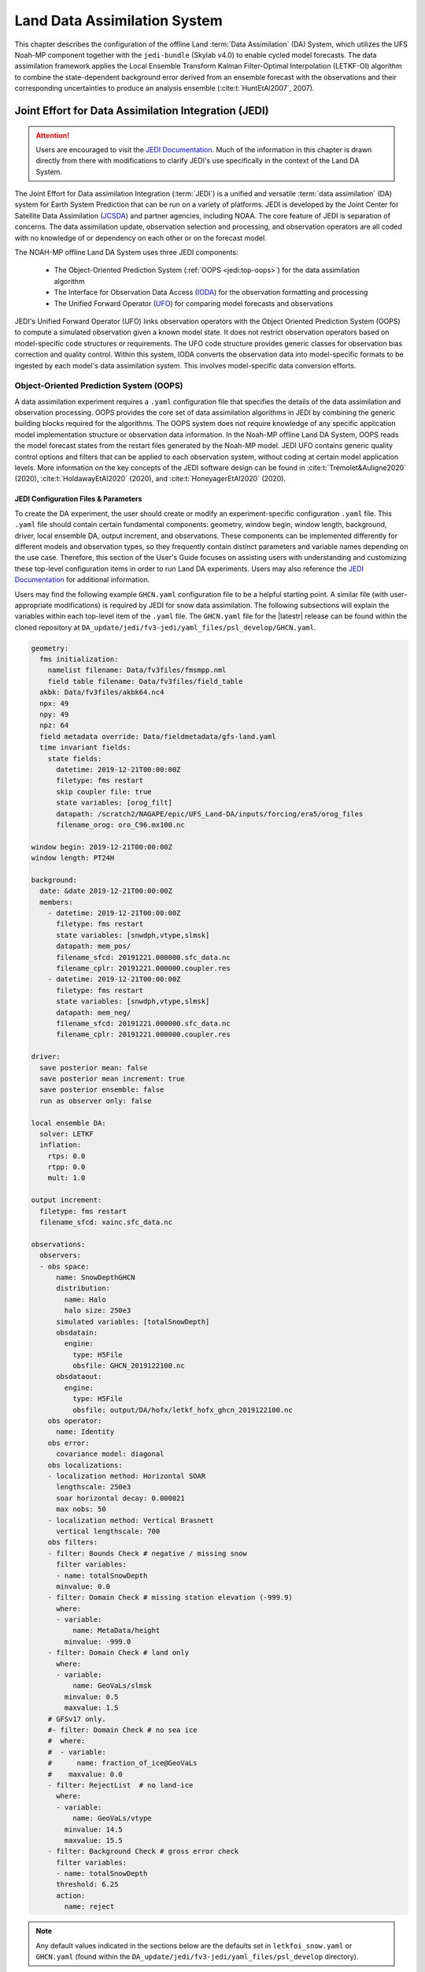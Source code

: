 .. _DASystem:

***************************************************
Land Data Assimilation System 
***************************************************

This chapter describes the configuration of the offline Land :term:`Data Assimilation` (DA) System, which utilizes the UFS Noah-MP component together with the ``jedi-bundle`` (Skylab v4.0) to enable cycled model forecasts. The data assimilation framework applies the Local Ensemble Transform Kalman Filter-Optimal Interpolation (LETKF-OI) algorithm to combine the state-dependent background error derived from an ensemble forecast with the observations and their corresponding uncertainties to produce an analysis ensemble (:cite:t:`HuntEtAl2007`, 2007).

Joint Effort for Data Assimilation Integration (JEDI)
********************************************************

.. attention::

   Users are encouraged to visit the `JEDI Documentation <https://jointcenterforsatellitedataassimilation-jedi-docs.readthedocs-hosted.com/en/1.7.0/inside/jedi-components/index.html>`__. Much of the information in this chapter is drawn directly from there with modifications to clarify JEDI's use specifically in the context of the Land DA System. 

The Joint Effort for Data assimilation Integration (:term:`JEDI`) is a unified and versatile :term:`data assimilation` (DA) system for Earth System Prediction that can be run on a variety of platforms. JEDI is developed by the Joint Center for Satellite Data Assimilation (`JCSDA <https://www.jcsda.org/>`__) and partner agencies, including NOAA. The core feature of JEDI is separation of concerns. The data assimilation update, observation selection and processing, and observation operators are all coded with no knowledge of or dependency on each other or on the forecast model. 

The NOAH-MP offline Land DA System uses three JEDI components: 
   
   * The Object-Oriented Prediction System (:ref:`OOPS <jedi:top-oops>`) for the data assimilation algorithm 
   * The Interface for Observation Data Access (`IODA <https://jointcenterforsatellitedataassimilation-jedi-docs.readthedocs-hosted.com/en/1.7.0/inside/jedi-components/ioda/index.html>`__) for the observation formatting and processing
   * The Unified Forward Operator (`UFO <https://jointcenterforsatellitedataassimilation-jedi-docs.readthedocs-hosted.com/en/1.7.0/inside/jedi-components/ufo/index.html>`__) for comparing model forecasts and observations 

JEDI's Unified Forward Operator (UFO) links observation operators with the Object Oriented Prediction System (OOPS) to compute a simulated observation given a known model state. It does not restrict observation operators based on model-specific code structures or requirements. The UFO code structure provides generic classes for observation bias correction and quality control. Within this system, IODA converts the observation data into model-specific formats to be ingested by each model's data assimilation system. This involves model-specific data conversion efforts. 

Object-Oriented Prediction System (OOPS)
===========================================

A data assimilation experiment requires a ``.yaml`` configuration file that specifies the details of the data assimilation and observation processing. OOPS provides the core set of data assimilation algorithms in JEDI by combining the generic building blocks required for the algorithms. The OOPS system does not require knowledge of any specific application model implementation structure or observation data information. In the Noah-MP offline Land DA System, OOPS reads the model forecast states from the restart files generated by the Noah-MP model. JEDI UFO contains generic quality control options and filters that can be applied to each observation system, without coding at certain model application levels. More information on the key concepts of the JEDI software design can be found in :cite:t:`Tremolet&Auligne2020` (2020), :cite:t:`HoldawayEtAl2020` (2020), and :cite:t:`HoneyagerEtAl2020` (2020).

JEDI Configuration Files & Parameters
----------------------------------------

To create the DA experiment, the user should create or modify an experiment-specific configuration ``.yaml`` file. This ``.yaml`` file should contain certain fundamental components: geometry, window begin, window length, background, driver, local ensemble DA, output increment, and observations. These components can be implemented differently for different models and observation types, so they frequently contain distinct parameters and variable names depending on the use case. Therefore, this section of the User's Guide focuses on assisting users with understanding and customizing these top-level configuration items in order to run Land DA experiments. Users may also reference the `JEDI Documentation <https://jointcenterforsatellitedataassimilation-jedi-docs.readthedocs-hosted.com/en/1.7.0/using/building_and_running/config_content.html>`__ for additional information. 

Users may find the following example ``GHCN.yaml`` configuration file to be a helpful starting point. A similar file (with user-appropriate modifications) is required by JEDI for snow data assimilation. The following subsections will explain the variables within each top-level item of the ``.yaml`` file. The ``GHCN.yaml`` file for the |latestr| release can be found within the cloned repository at ``DA_update/jedi/fv3-jedi/yaml_files/psl_develop/GHCN.yaml``. 

.. code-block:: yaml

   geometry:
     fms initialization:
       namelist filename: Data/fv3files/fmsmpp.nml
       field table filename: Data/fv3files/field_table
     akbk: Data/fv3files/akbk64.nc4
     npx: 49
     npy: 49
     npz: 64
     field metadata override: Data/fieldmetadata/gfs-land.yaml
     time invariant fields:
       state fields:
         datetime: 2019-12-21T00:00:00Z
         filetype: fms restart
         skip coupler file: true
         state variables: [orog_filt]
         datapath: /scratch2/NAGAPE/epic/UFS_Land-DA/inputs/forcing/era5/orog_files
         filename_orog: oro_C96.mx100.nc

   window begin: 2019-12-21T00:00:00Z
   window length: PT24H

   background:
     date: &date 2019-12-21T00:00:00Z
     members:
       - datetime: 2019-12-21T00:00:00Z
         filetype: fms restart
         state variables: [snwdph,vtype,slmsk]
         datapath: mem_pos/
         filename_sfcd: 20191221.000000.sfc_data.nc
         filename_cplr: 20191221.000000.coupler.res
       - datetime: 2019-12-21T00:00:00Z
         filetype: fms restart
         state variables: [snwdph,vtype,slmsk]
         datapath: mem_neg/
         filename_sfcd: 20191221.000000.sfc_data.nc
         filename_cplr: 20191221.000000.coupler.res

   driver:
     save posterior mean: false
     save posterior mean increment: true
     save posterior ensemble: false
     run as observer only: false

   local ensemble DA:
     solver: LETKF
     inflation:
       rtps: 0.0
       rtpp: 0.0
       mult: 1.0

   output increment:
     filetype: fms restart
     filename_sfcd: xainc.sfc_data.nc

   observations:
     observers:
     - obs space:
         name: SnowDepthGHCN
         distribution:
           name: Halo
           halo size: 250e3
         simulated variables: [totalSnowDepth]
         obsdatain:
           engine:
             type: H5File
             obsfile: GHCN_2019122100.nc
         obsdataout:
           engine:
             type: H5File
             obsfile: output/DA/hofx/letkf_hofx_ghcn_2019122100.nc
       obs operator:
         name: Identity
       obs error:
         covariance model: diagonal
       obs localizations:
       - localization method: Horizontal SOAR
         lengthscale: 250e3
         soar horizontal decay: 0.000021
         max nobs: 50
       - localization method: Vertical Brasnett
         vertical lengthscale: 700
       obs filters:
       - filter: Bounds Check # negative / missing snow
         filter variables:
         - name: totalSnowDepth
         minvalue: 0.0
       - filter: Domain Check # missing station elevation (-999.9)
         where:
         - variable:
             name: MetaData/height
           minvalue: -999.0
       - filter: Domain Check # land only
         where:
         - variable:
             name: GeoVaLs/slmsk
           minvalue: 0.5
           maxvalue: 1.5
       # GFSv17 only.
       #- filter: Domain Check # no sea ice
       #  where:
       #  - variable:
       #      name: fraction_of_ice@GeoVaLs
       #    maxvalue: 0.0
       - filter: RejectList  # no land-ice
         where:
         - variable:
             name: GeoVaLs/vtype
           minvalue: 14.5
           maxvalue: 15.5
       - filter: Background Check # gross error check
         filter variables:
         - name: totalSnowDepth
         threshold: 6.25
         action:
           name: reject

.. note::

   Any default values indicated in the sections below are the defaults set in ``letkfoi_snow.yaml`` or ``GHCN.yaml`` (found within the ``DA_update/jedi/fv3-jedi/yaml_files/psl_develop`` directory).

Geometry
^^^^^^^^^^^

The ``geometry:`` section is used in JEDI configuration files to specify the model grid's parallelization across compute nodes (horizontal and vertical). 

   ``fms initialization``
      This section contains two parameters, ``namelist filename`` and ``field table filename``. 

      ``namelist filename``
         Specifies the path for the namelist filename.

      ``field table filename``
         Specifies the path for the field table filename.

   ``akbk``
      Specifies the path to a file containing the coefficients that define the hybrid sigma-pressure vertical coordinate used in FV3. Files are provided with the repository containing ``ak`` and ``bk`` for some common choices of vertical resolution for GEOS and GFS. 

   ``npx``
      Specifies the number of grid cells in the east-west direction.

   ``npy``
      Specifies the number of grid cells in the north-south direction.

   ``npz``
      Specifies the number of vertical layers.

   ``field metadata override``
      Specifies the path for file metadata.

   ``time invariant state fields``
      This parameter contains several subparameters listed below.


      ``datetime``
         Specifies the time in YYYY-MM-DDTHH:00:00Z format, where YYYY is a 4-digit year, MM is a valid 2-digit month, DD is a valid 2-digit day, and HH is a valid 2-digit hour. 

      ``filetype``
         Specifies the type of file. Valid values include: ``fms restart``

      ``skip coupler file``
         Specifies whether to enable skipping coupler file. Valid values are: ``true`` | ``false``

         +--------+-----------------+
         | Value  | Description     |
         +========+=================+
         | true   | enable          |
         +--------+-----------------+
         | false  | do not enable   |
         +--------+-----------------+

      ``state variables``
         Specifies the list of state variables. Valid values include: ``[orog_filt]``

      ``datapath``
         Specifies the path for state variables data.

      ``filename_orog``
         Specifies the name of orographic data file.

Window begin, Window length
^^^^^^^^^^^^^^^^^^^^^^^^^^^^^^

These two items define the assimilation window for many applications, including Land DA.

``window begin:``
   Specifies the beginning time window. The format is YYYY-MM-DDTHH:00:00Z, where YYYY is a 4-digit year, MM is a valid 2-digit month, DD is a valid 2-digit day, and HH is a valid 2-digit hour.

``window length:``
   Specifies the time window length. The form is PTXXH, where XX is a 1- or 2-digit hour. For example: ``PT6H``

Background
^^^^^^^^^^^^^^
The ``background:`` section includes information on the analysis file(s) (also known as "members") generated by the previous cycle. 

   ``date``
      Specifies the background date. The format is ``&date YYYY-MM-DDTHH:00:00Z``, where YYYY is a 4-digit year, MM is a valid 2-digit month, DD is a valid 2-digit day, and HH is a valid 2-digit hour. For example: ``&date 2019-12-21T00:00:00Z``

   ``members``
      Specifies information on analysis file(s) generated by a previous cycle. 

      ``datetime``
         Specifies the date and time. The format is YYYY-MM-DDTHH:00:00Z, where YYYY is a 4-digit year, MM is a valid 2-digit month, DD is a valid 2-digit day, and HH is a valid 2-digit hour. 

      ``filetype``
         Specifies the type of file. Valid values include: ``fms restart``

      ``state variables``
         Specifies a list of state variables. Valid values: ``[snwdph,vtype,slmsk]``

      ``datapath``
         Specifies the path for state variables data. Valid values: ``mem_pos/`` | ``mem_neg/``. (With default experiment values, the full path will be ``workdir/mem000/jedi/$datapath``.)

      ``filename_sfcd``
         Specifies the name of the surface data file. This usually takes the form ``YYYYMMDD.HHmmss.sfc_data.nc``, where YYYY is a 4-digit year, MM is a valid 2-digit month, DD is a valid 2-digit day, and HH is a valid 2-digit hour, mm is a valid 2-digit minute and ss is a valid 2-digit second. For example: ``20191221.000000.sfc_data.nc``
         
      ``filename_cprl``
         Specifies the name of file that contains metadata for the restart. This usually takes the form ``YYYYMMDD.HHmmss.coupler.res``, where YYYY is a 4-digit year, MM is a valid 2-digit month, DD is a valid 2-digit day, and HH is a valid 2-digit hour, mm is a valid 2-digit minute and ss is a valid 2-digit second. For example: ``20191221.000000.coupler.res``

Driver
^^^^^^^^^

The ``driver:`` section describes optional modifications to the behavior of the LocalEnsembleDA driver. For details, refer to :ref:`Local Ensemble Data Assimilation in OOPS <jedi:top-oops-localensda>` in the JEDI Documentation. 

   ``save posterior mean``
      Specifies whether to save the posterior mean. Valid values: ``true`` | ``false``

      +--------+-----------------+
      | Value  | Description     |
      +========+=================+
      | true   | save            |
      +--------+-----------------+
      | false  | do not save     |
      +--------+-----------------+
      
   ``save posterior mean increment``
      Specifies whether to save the posterior mean increment. Valid values: ``true`` | ``false``

      +--------+-----------------+
      | Value  | Description     |
      +========+=================+
      | true   | enable          |
      +--------+-----------------+
      | false  | do not enable   |
      +--------+-----------------+

   ``save posterior ensemble``
      Specifies whether to save the posterior ensemble. Valid values: ``true`` | ``false``

      +--------+-----------------+
      | Value  | Description     |
      +========+=================+
      | true   | enable          |
      +--------+-----------------+
      | false  | do not enable   |
      +--------+-----------------+

   ``run as observer only``
      Specifies whether to run as observer only. Valid values: ``true`` | ``false``

      +--------+-----------------+
      | Value  | Description     |
      +========+=================+
      | true   | enable          |
      +--------+-----------------+
      | false  | do not enable   |
      +--------+-----------------+

Local Ensemble DA
^^^^^^^^^^^^^^^^^^^^^

The ``local ensemble DA:`` section configures the local ensemble DA solver package. 

   ``solver``
      Specifies the type of solver. Currently, ``LETKF`` is the only available option. See :cite:t:`HuntEtAl2007` (2007).

   ``inflation``
      Describes ensemble inflation methods. 

      ``rtps``: (Default: ``0.0``)
         Relaxation to prior spread (:cite:t:`Whitaker&Hamill2012`, 2012). 

      ``rtpp``: (Default: ``0.0``)
         Relaxation to prior perturbation (:cite:t:`ZhangEtAl2004`, 2004). 

      ``mult``: (Default: ``1.0``)
         Parameter of multiplicative inflation.

Output Increment
^^^^^^^^^^^^^^^^^^^

``output increment:``
   ``filetype``
      Type of file provided for the output increment. Valid values include: ``fms restart``

   ``filename_sfcd``
      Name of the file provided for the output increment. For example: ``xainc.sfc_data.nc``

Observations
^^^^^^^^^^^^^^^

The ``observations:`` item describes one or more types of observations, each of which is a multi-level YAML/JSON object in and of itself. Each of these observation types is read into JEDI as an ``eckit::Configuration`` object (see :ref:`JEDI Documentation <jedi:observations>` for more details).

``obs space:``
````````````````

The ``obs space:`` section of the ``.yaml`` comes under the ``observations.observers:`` section and describes the configuration of the observation space. An observation space handles observation data for a single observation type. 

   ``name``
      Specifies the name of observation space. The Land DA System uses ``Simulate`` for the default case. 

   ``distribution:``
      ``name``
         Specifies the name of distribution. Valid values include: ``Halo`` 

      ``halo size``
         Specifies the size of the halo distribution. Format is e-notation. For example: ``250e3``

   ``simulated variables``
      Specifies the list of variables that need to be simulated by observation operator. Valid values: ``[totalSnowDepth]``

   ``obsdatain``
      This section specifies information about the observation input data.

      ``engine``
         This section specifies parameters required for the file matching engine.  

         ``type``
            Specifies the type of input observation data. Valid values: ``H5File`` | ``OBS``

         ``obsfile``
            Specifies the input filename.

   ``obsdataout``
      This section contains information about the observation output data.

      ``engine``
         This section specifies parameters required for the file matching engine. 

         ``type``
            Specifies the type of output observation data. Valid values: ``H5File``

         ``obsfile``
            Specifies the output file path. 

``obs operator:``
````````````````````

The ``obs operator:`` section describes the observation operator and its options. An observation operator is used for computing H(x).

   ``name``
      Specifies the name in the ``ObsOperator`` and ``LinearObsOperator`` factory, defined in the C++ code. Valid values include: ``Identity``. See :ref:`JEDI Documentation <jedi:top-ufo-obsops>` for more options. 

``obs error:``
``````````````````

The ``obs error:`` section explains how to calculate the observation error covariance matrix and gives instructions (required for DA applications). The key covariance model, which describes how observation error covariances are created, is frequently the first item in this section. For diagonal observation error covariances, only the diagonal option is currently supported.

   ``covariance model``
      Specifies the covariance model. Valid values include: ``diagonal``

``obs localizations:``
````````````````````````

``obs localizations:``
   ``localization method``
      Specifies the observation localization method. Valid values include: ``Horizontal SOAR``

      +--------------------+--------------------------------------------------+
      | Value              | Description                                      |
      +====================+==================================================+
      | Horizontal SOAR    | Second Order Auto-Regressive localization in     |
      |                    | the horizontal direction.                        |
      +--------------------+--------------------------------------------------+
      | Vertical Brasnett  | Vertical component of the localization scheme    |
      |                    | defined in :cite:t:`Brasnett1999` (1999)         |
      |                    | and used in the snow DA.                         |
      +--------------------+--------------------------------------------------+

   ``lengthscale``
      Radius of influence (i.e., maximum distance of observations from the location being updated) in meters. Format is e-notation. For example: ``250e3``
      
   ``soar horizontal decay``
      Decay scale of SOAR localization function. Recommended value: ``0.000021``. Users may adjust based on need/preference. 

   ``max nobs``
      Maximum number of observations used to update each location. 

``obs filters:``
``````````````````

Observation filters are used to define Quality Control (QC) filters. They have access to observation values and metadata, model values at observation locations, simulated observation value, and their own private data. See :ref:`Observation Filters <jedi:observation-filters>` in the JEDI Documentation for more detail. The ``obs filters:`` section contains the following fields:

   ``filter``
      Describes the parameters of a given QC filter. Valid values include: ``Bounds Check`` | ``Background Check`` | ``Domain Check`` | ``RejectList``. See descriptions in the JEDI's `Generic QC Filters <https://jointcenterforsatellitedataassimilation-jedi-docs.readthedocs-hosted.com/en/1.7.0/inside/jedi-components/ufo/qcfilters/GenericQC.html>`__ Documentation for more. 

      +--------------------+--------------------------------------------------+
      | Filter Name        | Description                                      |
      +====================+==================================================+
      | Bounds Check       | Rejects observations whose values lie outside    |
      |                    | specified limits:                                |
      +--------------------+--------------------------------------------------+
      | Background Check   | This filter checks for bias-corrected distance   |
      |                    | between the observation value and model-simulated|
      |                    | value (*y* - *H(x)*) and rejects observations    |
      |                    | where the absolute difference is larger than     |
      |                    | the ``absolute threshold`` or the                |
      |                    | :math:`threshold * observation error` or the     |
      |                    | :math:`threshold * background error`.            |
      +--------------------+--------------------------------------------------+
      | Domain Check       | This filter retains all observations selected by |
      |                    | the ``where`` statement and rejects all others.  |
      +--------------------+--------------------------------------------------+
      | RejectList         | This is an alternative name for the BlackList    |
      |                    | filter, which rejects all observations selected  |
      |                    | by the ``where`` statement. The status of all    |
      |                    | others remains the same. Opposite of Domain      |
      |                    | Check filter.                                    |
      +--------------------+--------------------------------------------------+
         
   ``filter variables``
      Limit the action of a QC filter to a subset of variables or to specific channels. 

      ``name``
         Name of the filter variable. Users may indicate additional filter variables using the ``name`` field on consecutive lines (see code snippet below). Valid values include: ``totalSnowDepth``

         .. code-block:: yaml

            filter variables:
            - name: variable_1
            - name: variable_2

   ``minvalue``
      Minimum value for variables in the filter. 

   ``maxvalue``
      Maximum value for variables in the filter. 

   ``threshold``
      This variable may function differently depending on the filter it is used in. In the `Background Check Filter <https://jointcenterforsatellitedataassimilation-jedi-docs.readthedocs-hosted.com/en/1.7.0/inside/jedi-components/ufo/qcfilters/GenericQC.html#background-check-filter>`__, an observation is rejected when the difference between the observation value (*y*) and model simulated value (*H(x)*) is larger than the ``threshold`` * *observation error*. 

   ``action``
      Indicates which action to take once an observation has been flagged by a filter. See :ref:`Filter Actions <jedi:filter-actions>` in the JEDI documentation for a full explanation and list of valid values. 

      ``name``
         The name of the desired action. Valid values include: ``accept`` | ``reject``

   ``where``
      By default, filters are applied to all filter variables listed. The ``where`` keyword applies a filter only to observations meeting certain conditions. See the :ref:`Where Statement <jedi:where-statement>` section of the JEDI Documentation for a complete description of valid ``where`` conditions. 
               
      ``variable``
         A list of variables to check using the ``where`` statement. 

         ``name``
            Name of a variable to check using the ``where`` statement. Multiple variable names may be listed under ``variable``. The conditions in the where statement will be applied to all of them. For example: 

            .. code-block:: yaml

               filter: Domain Check # land only
                 where:
                 - variable:
                     name: variable_1
                     name: variable_2
                   minvalue: 0.5
                   maxvalue: 1.5

      ``minvalue``
         Minimum value for variables in the ``where`` statement.

      ``maxvalue``
         Maximum value for variables in the ``where`` statement.

.. _IODA:

Interface for Observation Data Access (IODA)   
===============================================

*This section references Honeyager, R., Herbener, S., Zhang, X., Shlyaeva, A., and Trémolet, Y., 2020: Observations in the Joint Effort for Data assimilation Integration (JEDI) - UFO and IODA. JCSDA Quarterly, 66, Winter 2020.*

The Interface for Observation Data Access (IODA) is a subsystem of JEDI that can handle data processing for various models, including the Land DA System. Currently, observation data sets come in a variety of formats (e.g., netCDF, BUFR, GRIB) and may differ significantly in structure, quality, and spatiotemporal resolution/density. Such data must be pre-processed and converted into model-specific formats. This process often involves iterative, model-specific data conversion efforts and numerous cumbersome ad-hoc approaches to prepare observations. Requirements for observation files and I/O handling often result in decreased I/O and computational efficiency. IODA addresses this need to modernize observation data management and use in conjunction with the various components of the Unified Forecast System (:term:`UFS`).

IODA provides a unified, model-agnostic method of sharing observation data and exchanging modeling and data assimilation results. The IODA effort centers on three core facets: (i) in-memory data access, (ii) definition of the IODA file format, and (iii) data store creation for long-term storage of observation data and diagnostics. The combination of these foci enables optimal isolation of the scientific code from the underlying data structures and data processing software while simultaneously promoting efficient I/O during the forecasting/DA process by providing a common file format and structured data storage.

The IODA file format represents observational field variables (e.g., temperature, salinity, humidity) and locations in two-dimensional tables, where the variables are represented by columns and the locations by rows. Metadata tables are associated with each axis of these data tables, and the location metadata hold the values describing each location (e.g., latitude, longitude). Actual data values are contained in a third dimension of the IODA data table; for instance: observation values, observation error, quality control flags, and simulated observation (H(x)) values.

Since the raw observational data come in various formats, a diverse set of "IODA converters" exists to transform the raw observation data files into IODA format. While many of these Python-based IODA converters have been developed to handle marine-based observations, users can utilize the "IODA converter engine" components to develop and implement their own IODA converters to prepare arbitrary observation types for data assimilation within JEDI. (See https://github.com/NOAA-PSL/land-DA_update/blob/develop/jedi/ioda/imsfv3_scf2ioda_obs40.py for the Land DA IMS IODA converter.)


Input Files
****************************** 

The Land DA System requires grid description files, observation files, and restart files to perform snow DA. 

Grid Description Files
=========================

The grid description files appear in :numref:`Section %s <V2TInputFiles>` and are also used as input files to the Vector-to-Tile Converter and the UFS land component. See :numref:`Table %s <GridInputFiles>` for a description of these files. 

.. _observation-data:

Observation Data
====================

Observation data from 2000 and 2019 are provided in NetCDF format for the |latestr| release. Instructions for downloading the data are provided in :numref:`Section %s <GetDataC>`, and instructions for accessing the data on :ref:`Level 1 Systems <LevelsOfSupport>` are provided in :numref:`Section %s <GetData>`. Currently, data is taken from the `Global Historical Climatology Network <https://www.ncei.noaa.gov/products/land-based-station/global-historical-climatology-network-daily>`__ (GHCN), but eventually, data from the U.S. National Ice Center (USNIC) Interactive Multisensor Snow and Ice Mapping System (`IMS <https://usicecenter.gov/Products/ImsHome>`__) will also be available for use. 

Observation Types
--------------------

GHCN Snow Depth Files
^^^^^^^^^^^^^^^^^^^^^^^^

Snow depth observations are taken from the `Global Historical Climatology Network <https://www.ncei.noaa.gov/products/land-based-station/global-historical-climatology-network-daily>`__, which provides daily climate summaries sourced from a global network of 100,000 stations. NOAA's `NCEI <https://www.ncei.noaa.gov/>`__ provides access to these snow depth and snowfall measurements through daily-generated individual station ASCII files or GZipped tar files of full-network observations on the NCEI server or Climate Data Online. Alternatively, users may acquire yearly tarballs via ``wget``:

.. code-block:: console

   wget https://www1.ncdc.noaa.gov/pub/data/ghcn/daily/by_year/{YYYY}.csv.gz 

where ``${YYYY}`` should be replaced with the year of interest. Note that these yearly tarballs contain all measurement types from the daily GHCN output, and thus, snow depth must be manually extracted from this broader data set.

These raw snow depth observations need to be converted into IODA-formatted netCDF files for ingestion into the JEDI LETKF system. However, this process was preemptively handled outside of the Land DA workflow, and the 2019 GHCN IODA files were provided by NOAA PSL (Clara Draper).

The IODA-formatted GHCN files are available in the ``inputs/DA/snow_depth/GHCN/data_proc/v3/`` directory and are structured as follows (using 20191221 as an example):

.. code-block:: console
   
   netcdf ghcn_snwd_ioda_20191221 {
   dimensions:
      Location = 9379 ; 
   variables:
      int Location(Location) ;
		   Location:suggested_chunk_dim = 9379LL ;

   // global attributes:
         string :_ioda_layout = "ObsGroup" ;
         :_ioda_layout_version = 0 ;
         string :converter = "ghcn_snod2ioda_newV2.py" ;
         string :date_time_string = "2019-12-21T18:00:00Z" ;
         :nlocs = 9379 ;
         :history = "Fri Aug 12 20:27:37 2022: ncrename -O -v altitude,height ./data_proc_test/nc4_ghcn_snwd_ioda_20191221.nc ./data_proc_Update/ghcn_snwd_ioda_20191221.nc" ;
         :NCO = "netCDF Operators version 4.9.1 (Homepage = http://nco.sf.net, Code = http://github.com/nco/nco)" ;

   group: MetaData {
      variables:
         int64 dateTime(Location) ;
            dateTime:_FillValue = -2208988800LL ;
            string dateTime:units = "seconds since 1970-01-01T00:00:00Z" ;
         float height(Location) ;
            height:_FillValue = 9.96921e+36f ;
         float latitude(Location) ;
            latitude:_FillValue = 9.96921e+36f ;
            string latitude:units = "degrees_north" ;
         float longitude(Location) ;
            longitude:_FillValue = 9.96921e+36f ;
            string longitude:units = "degrees_east" ;
         string stationIdentification(Location) ;
            string stationIdentification:_FillValue = "" ;
      } // group MetaData

   group: ObsError {
      variables:
         float totalSnowDepth(Location) ;
            totalSnowDepth:_FillValue = 9.96921e+36f ;
            string totalSnowDepth:coordinates = "longitude latitude" ;
            string totalSnowDepth:units = "mm" ;
      } // group ObsError

   group: ObsValue {
      variables:
         float totalSnowDepth(Location) ;
            totalSnowDepth:_FillValue = 9.96921e+36f ;
            string totalSnowDepth:coordinates = "longitude latitude" ;
            string totalSnowDepth:units = "mm" ;
      } // group ObsValue

   group: PreQC {
      variables:
         int totalSnowDepth(Location) ;
            totalSnowDepth:_FillValue = -2147483647 ;
            string totalSnowDepth:coordinates = "longitude latitude" ;
      } // group PreQC
   }

The primary observation variable is ``totalSnowDepth``, which, along with the metadata fields of ``datetime``, ``latitude``, ``longitude``, and ``height`` is defined along the ``nlocs`` dimension. Also present are ``ObsError`` and ``PreQC`` values corresponding to each ``totalSnowDepth`` measurement on ``nlocs``. These values were attributed during the IODA conversion step (not supported for this release). The magnitude of ``nlocs`` varies between files; this is due to the fact that the number of stations reporting snow depth observations for a given day can vary in the GHCN.

Observation Location and Processing
--------------------------------------

GHCN
^^^^^^

GHCN files for 2000 and 2019 are already provided in IODA format for the |latestr| release. :numref:`Table %s <GetData>` indicates where users can find data on NOAA :term:`RDHPCS` platforms. Tar files containing the 2000 and 2019 data are located in the publicly-available `Land DA Data Bucket <https://noaa-ufs-land-da-pds.s3.amazonaws.com/index.html>`__. Once untarred, the snow depth files are located in ``/inputs/DA/snow_depth/GHCN/data_proc/{YEAR}``. The 2019 GHCN IODA files were provided by Clara Draper (NOAA PSL). Each file follows the naming convention of ``ghcn_snwd_ioda_${YYYY}${MM}${DD}.nc``, where ``${YYYY}`` is the four-digit cycle year, ``${MM}`` is the two-digit cycle month, and ``${DD}`` is the two-digit cycle day. 

In each experiment, the ``DA_config`` file sets the name of the experiment configuration file. This configuration file is typically named ``settings_DA_test``. Before assimilation, if "GHCN" was specified as the observation type in the ``DA_config`` file, the ``ghcn_snwd_ioda_${YYYY}${MM}${DD}.nc`` file corresponding to the specified cycle date is soft-linked to the JEDI working directory (``${JEDIWORKDIR}``) with a naming-convention change (i.e., ``GHCN_${YYYY}${MM}${DD}${HH}.nc``). Here, the GHCN IODA file is appended with the cycle hour, ``${HH}`` which is extracted from the ``${STARTDATE}`` variable defined in the relevant ``DA_config`` file. 

Prior to ingesting the GHCN IODA files via the LETKF at the DA analysis time, the observations are further quality controlled and checked using ``letkf_land.yaml`` (itself a concatenation of ``GHCN.yaml`` and ``letkfoi_snow.yaml``; see the `GitHub yaml files <https://github.com/ufs-community/land-DA/tree/660d64da52bbe6fd5ccf29dad05fe6be3f10e749/jedi/fv3-jedi/yaml_files>`__ for more detail). The GHCN-specific observation filters, domain checks, and quality control parameters from ``GHCN.yaml`` ensure that only snow depth observations which meet specific criteria are assimilated (the rest are rejected). The contents of ``GHCN.yaml`` are listed below:

.. code-block:: yaml

   - obs space:
       name: SnowDepthGHCN
       distribution: 
         name: Halo
         halo size: 250e3
       simulated variables: [totalSnowDepth]
       obsdatain:
         engine:
           type: H5File
           obsfile: GHCN_XXYYYYXXMMXXDDXXHH.nc
       obsdataout:
         engine:
           type: H5File
           obsfile: output/DA/hofx/letkf_hofx_ghcn_XXYYYYXXMMXXDDXXHH.nc
     obs operator:
       name: Identity
     obs error:
       covariance model: diagonal
     obs localizations:
     - localization method: Horizontal SOAR
       lengthscale: 250e3
       soar horizontal decay: 0.000021
       max nobs: 50
     - localization method: Vertical Brasnett
       vertical lengthscale: 700
     obs filters:
     - filter: Bounds Check # negative / missing snow
       filter variables:
       - name: totalSnowDepth
       minvalue: 0.0
     - filter: Domain Check # missing station elevation (-999.9)
       where:
       - variable:
           name: MetaData/height
         minvalue: -999.0
     - filter: Domain Check # land only
       where:
       - variable:
           name: GeoVaLs/slmsk
         minvalue: 0.5
         maxvalue: 1.5
     # GFSv17 only.
     #- filter: Domain Check # no sea ice
     #  where:
     #  - variable:
     #      name: fraction_of_ice@GeoVaLs
     #    maxvalue: 0.0
     - filter: RejectList  # no land-ice
       where:
       - variable:
           name: GeoVaLs/vtype
         minvalue: 14.5
         maxvalue: 15.5
     - filter: Background Check # gross error check
       filter variables:
       - name: totalSnowDepth
       threshold: 6.25
       action:
         name: reject

Viewing NetCDF Files
-----------------------

Users can view file information and notes for NetCDF files using the instructions in :numref:`Section %s <view-netcdf-files>`. For example, on Orion:

.. code-block:: console

   # Load modules:
   module load intel/2022.1.2 impi/2022.1.2 netcdf/4.7.4
   ncdump -h /work/noaa/epic/UFS_Land-DA/inputs/DA/snow_depth/GHCN/data_proc/v3/2019/ghcn_snwd_ioda_20191221.nc

to see the contents of the 2019-12-21 GHCN file on Hera. Users may need to modify the module load command and the file path to reflect module versions/file paths that are available on their system. 

Restart Files
================

To restart the UFS land driver successfully after land model execution, all parameters, states, and fluxes used for a subsequent time iteration are stored in a restart file. This restart file is named ``ufs_land_restart.{FILEDATE}.nc`` where ``FILEDATE`` is in YYYY-MM-DD_HH-mm-SS format (e.g., ``ufs_land_restart.2019-12-21_00-00-00.nc``). The restart file contains all the model fields and their values at a specific point in time; this information can be used to restart the model immediately to run the next cycle. The Land DA System reads the states from the restart file and replaces them after the DA step with the updated analysis. :numref:`Table %s <RestartFiles>` lists the fields in the Land DA restart file. Within the UFS land driver (submodule ``ufs-land-driver-emc-dev``), read/write of the restart file is performed in ``ufsLandNoahMPRestartModule.f90``. 

.. _RestartFiles:

.. table:: Files Included in ufs_land_restart.{FILEDATE}.nc

   +--------------------------+-----------------------------------+-----------------------+
   | Variable                 | Long name                         | Unit                  | 
   +==========================+===================================+=======================+
   | time                     | time                              | "seconds since        |
   |                          |                                   | 1970-01-01 00:00:00"  |
   +--------------------------+-----------------------------------+-----------------------+
   | timestep                 | time step                         | "seconds"             |
   +--------------------------+-----------------------------------+-----------------------+
   | vegetation_fraction      | Vegetation fraction               | "-"                   |
   +--------------------------+-----------------------------------+-----------------------+
   | emissivity_total         | surface emissivity                | "-"                   |
   +--------------------------+-----------------------------------+-----------------------+
   | albedo_direct_vis        | surface albedo - direct visible   | "-"                   |
   +--------------------------+-----------------------------------+-----------------------+
   | albedo_direct_nir        | surface albedo - direct NIR       | "-"                   |
   +--------------------------+-----------------------------------+-----------------------+
   | albedo_diffuse_vis       | surface albedo - diffuse visible  | "-"                   |
   +--------------------------+-----------------------------------+-----------------------+
   | albedo_diffuse_nir       | surface albedo - diffuse NIR      | "-"                   |
   +--------------------------+-----------------------------------+-----------------------+
   | temperature_soil_bot     | deep soil temperature             | "K"                   |
   +--------------------------+-----------------------------------+-----------------------+
   | cm_noahmp                | surface exchange coefficient      | "m/s"                 |
   |                          | for momentum                      |                       |
   +--------------------------+-----------------------------------+-----------------------+
   | ch_noahmp                | surface exchange coefficient      | "m/s"                 |
   |                          | heat & moisture                   |                       |
   +--------------------------+-----------------------------------+-----------------------+
   | forcing_height           | height of forcing                 | "m"                   |
   +--------------------------+-----------------------------------+-----------------------+
   | max_vegetation_frac      | maximum fractional coverage of    | "fraction"            |
   |                          | vegetation                        |                       |
   +--------------------------+-----------------------------------+-----------------------+
   | albedo_total             | grid composite albedo             | "fraction"            |
   +--------------------------+-----------------------------------+-----------------------+
   | snow_water_equiv         | snow water equivalent             | "mm"                  |
   +--------------------------+-----------------------------------+-----------------------+
   | snow_depth               | snow depth                        | "m"                   |
   +--------------------------+-----------------------------------+-----------------------+
   | temperature_radiative    | surface radiative temperature     | "K"                   |
   +--------------------------+-----------------------------------+-----------------------+
   | soil_moisture_vol        | volumetric moisture content in    | "m3/m3"               |
   |                          | soil level                        |                       |
   +--------------------------+-----------------------------------+-----------------------+
   | temperature_soil         | temperature in soil               | "K"                   |
   |                          | level                             |                       |
   +--------------------------+-----------------------------------+-----------------------+
   | soil_liquid_vol          | volumetric liquid                 | "m3/m3"               |
   |                          | content in soil level             |                       |
   +--------------------------+-----------------------------------+-----------------------+
   | canopy_water             | canopy moisture                   | "m"                   |
   |                          | content                           |                       |
   +--------------------------+-----------------------------------+-----------------------+
   | transpiration_heat       | plant transpiration               |"W/m2"                 |
   +--------------------------+-----------------------------------+-----------------------+
   | friction_velocity        | friction velocity                 | "m/s"                 |
   +--------------------------+-----------------------------------+-----------------------+
   | z0_total                 | surface roughness                 | "m"                   |
   +--------------------------+-----------------------------------+-----------------------+
   | snow_cover_fraction      | snow cover fraction               | "fraction"            |
   +--------------------------+-----------------------------------+-----------------------+
   | spec_humidity_surface    | diagnostic specific humidity at   | "kg/kg"               |
   |                          | surface                           |                       |
   +--------------------------+-----------------------------------+-----------------------+
   | ground_heat_total        | soil heat flux                    | "W/m2"                |
   +--------------------------+-----------------------------------+-----------------------+
   | runoff_baseflow          | drainage runoff                   | "mm/s"                |
   +--------------------------+-----------------------------------+-----------------------+
   | latent_heat_total        | latent heat flux                  | "W/m2"                |
   +--------------------------+-----------------------------------+-----------------------+
   | sensible_heat_flux       | sensible heat flux                | "W/m2"                |
   +--------------------------+-----------------------------------+-----------------------+
   | evaporation_potential    | potential evaporation             | "mm/s"                |
   +--------------------------+-----------------------------------+-----------------------+
   | runoff_surface           | surface runoff                    | "mm/s"                |
   +--------------------------+-----------------------------------+-----------------------+
   | latent_heat_ground       | direct soil latent heat flux      | "W/m2"                |
   +--------------------------+-----------------------------------+-----------------------+
   | latent_heat_canopy       | canopy water latent heat flux     | "W/m2"                |
   +--------------------------+-----------------------------------+-----------------------+
   | snow_sublimation         | sublimation/deposit from snowpack | "mm/s"                |
   +--------------------------+-----------------------------------+-----------------------+
   | soil_moisture_total      | total soil column moisture        | "mm"                  |
   |                          | content                           |                       |
   +--------------------------+-----------------------------------+-----------------------+
   | precip_adv_heat_total    | precipitation advected heat -     | "W/m2"                |
   |                          | total                             |                       |
   +--------------------------+-----------------------------------+-----------------------+
   | cosine_zenith            | cosine of zenith angle            | "-"                   |
   +--------------------------+-----------------------------------+-----------------------+
   | snow_levels              | active snow levels                | "-"                   |
   +--------------------------+-----------------------------------+-----------------------+
   | temperature_leaf         | leaf temperature                  | "K"                   |
   +--------------------------+-----------------------------------+-----------------------+
   | temperature_ground       | ground temperature                | "K"                   |
   +--------------------------+-----------------------------------+-----------------------+
   | canopy_ice               | canopy ice                        | "mm"                  |
   +--------------------------+-----------------------------------+-----------------------+
   | canopy_liquid            | canopy liquid                     | "mm"                  |
   +--------------------------+-----------------------------------+-----------------------+
   | vapor_pres_canopy_air    | water vapor pressure in canopy    | "Pa"                  |
   |                          | air space                         |                       |
   +--------------------------+-----------------------------------+-----------------------+
   | temperature_canopy_air   | temperature in canopy air space   | "K"                   |
   +--------------------------+-----------------------------------+-----------------------+
   | canopy_wet_fraction      | fraction of canopy covered by     | "-"                   |
   |                          | water                             |                       |
   +--------------------------+-----------------------------------+-----------------------+
   | snow_water_equiv_old     | snow water equivalent - before    | "mm"                  |
   |                          | integration                       |                       |
   +--------------------------+-----------------------------------+-----------------------+
   | snow_albedo_old          | snow albedo - before integration  | "-"                   |
   +--------------------------+-----------------------------------+-----------------------+
   | snowfall                 | snowfall                          | "mm/s"                |
   +--------------------------+-----------------------------------+-----------------------+
   | lake_water               | depth of water in lake            | "mm"                  |
   +--------------------------+-----------------------------------+-----------------------+
   | depth_water_table        | depth to water table              | "m"                   |
   +--------------------------+-----------------------------------+-----------------------+
   | aquifer_water            | aquifer water content             | "mm"                  |
   +--------------------------+-----------------------------------+-----------------------+
   | saturated_water          | aquifer + saturated soil water    | "mm"                  |
   |                          | content                           |                       |
   +--------------------------+-----------------------------------+-----------------------+
   | leaf_carbon              | carbon in leaves                  | "g/m2"                |
   +--------------------------+-----------------------------------+-----------------------+
   | root_carbon              | carbon in roots                   | "g/m2"                |
   +--------------------------+-----------------------------------+-----------------------+
   | stem_carbon              | carbon in stems                   | "g/m2"                |
   +--------------------------+-----------------------------------+-----------------------+
   | wood_carbon              | carbon in wood                    | "g/m2"                |
   +--------------------------+-----------------------------------+-----------------------+
   | soil_carbon_stable       | stable carbon in soil             | "g/m2"                |
   +--------------------------+-----------------------------------+-----------------------+
   | soil_carbon_fast         | fast carbon in soil               | "g/m2"                |
   +--------------------------+-----------------------------------+-----------------------+
   | leaf_area_index          | leaf area index                   | "m2/m2"               |
   +--------------------------+-----------------------------------+-----------------------+
   | stem_area_index          | stem area index                   | "m2/m2"               |
   +--------------------------+-----------------------------------+-----------------------+
   | snow_age                 | BATS non-dimensional snow age     | "-"                   |
   +--------------------------+-----------------------------------+-----------------------+
   | soil_moisture_wtd        | soil water content between bottom | "m3/m3"               |
   |                          | of the soil and water table       |                       |
   +--------------------------+-----------------------------------+-----------------------+
   | deep_recharge            | deep recharge for runoff_option 5 | "m"                   |
   +--------------------------+-----------------------------------+-----------------------+
   | recharge                 | recharge for runoff_option 5      | "m"                   |
   +--------------------------+-----------------------------------+-----------------------+
   | temperature_2m           | grid diagnostic temperature at 2  | "K"                   |
   |                          | meters                            |                       |
   +--------------------------+-----------------------------------+-----------------------+
   | spec_humidity_2m         | grid diagnostic specific humidity | "kg/kg"               |
   |                          | at 2 meters                       |                       |
   +--------------------------+-----------------------------------+-----------------------+
   | eq_soil_water_vol        | equilibrium soil water content    | "m3/m3"               |
   +--------------------------+-----------------------------------+-----------------------+
   | temperature_snow         | snow level temperature            | "K"                   |
   +--------------------------+-----------------------------------+-----------------------+
   | interface_depth          | layer-bottom depth from snow      | "m"                   |
   |                          | surface                           |                       |
   +--------------------------+-----------------------------------+-----------------------+
   | snow_level_ice           | ice content of snow levels        | "mm"                  |
   +--------------------------+-----------------------------------+-----------------------+
   | snow_level_liquid        | liquid content of snow levels     | "mm"                  |
   +--------------------------+-----------------------------------+-----------------------+

The restart files also include one text file, ``${FILEDATE}.coupler.res``, which contains metadata for the restart.

Example of ``${FILEDATE}.coupler.res``:

.. code-block:: console

   2        (Calendar: no_calendar=0, thirty_day_months=1, julian=2, gregorian=3, noleap=4)
   2019     12     22     0     0     0    Model start time:   year, month, day, hour, minute, second
   2019     12     22     0     0     0    Current model time: year, month, day, hour, minute, second

DA Workflow Overview
************************
 
The cycling Noah-MP offline DA run is initiated using ``do_submit_cycle.sh`` to call the ``submit_cycle.sh`` script. ``submit_cycle.sh`` calls a third script (``do_landDA.sh``) if DA has been activated in the experiment. 

.. note::
   
   The offline Noah-MP model runs in vector space, whereas a cycling Noah-MP offline DA job uses JEDI's tiled cubed-sphere (:term:`FV3`) format. :numref:`Section %s <VectorTileConverter>` describes the Vector-to-Tile Converter that maps between these two formats. 

``do_submit_cycle.sh``
=========================

The ``do_submit_cycle.sh`` script sets up the cycling job based on the user's input settings. :numref:`Figure %s <DoSubmitCyclePng>` illustrates the steps in this process. 

.. _DoSubmitCyclePng:

.. figure:: https://github.com/ufs-community/land-DA_workflow/wiki/do_submit_cycle.png
   :alt: The do submit cycle shell script starts by loading configuration files and modules. Then it proceeds to set executables, read in dates, compute forecast run variables, and setup work and output directories for the model. If a restart directory is available in the model output directory, it creates the dates file and submits the submit cycle shell script. If there is no output file, the script will try to copy restart files from an initial conditions directory before creating the dates file and submitting the submit cycle shell script. 

   *Flowchart of 'do_submit_cycle.sh'*

First, ``do_submit_cycle.sh`` reads in a configuration file for the cycle settings. This file contains the information required to run the cycle: the experiment name, start date, end date, the paths of the working directory (i.e., ``workdir``) and output directories, the length of each forecast, atmospheric forcing data, the Finite-Volume Cubed-Sphere Dynamical Core (:term:`FV3`) resolution and its paths, the number of cycles per job, the directory with initial conditions, a namelist file for running Land DA, and different DA options. Then, the required modules are loaded, and some executables are set for running the cycle. The restart frequency and running day/hours are computed from the inputs, and directories are created for running DA and saving the DA outputs. If restart files are not in the experiment output directory, the script will try to copy the restart files from the ``ICSDIR`` directory, which should contain initial conditions files if restart files are not available. Finally, the script creates the dates file (``analdates.sh``) and submits the ``submit_cycle.sh`` script, which is described in detail in the next section.


``submit_cycle.sh``
======================

The ``submit_cycle.sh`` script first exports the required paths and loads the required modules. Then, it reads the dates file and runs through all the steps for submitting a cycle if the count of dates is less than the number of cycles per job (see :numref:`Figure %s <SubmitCyclePng>`). 

.. _SubmitCyclePng:

.. figure:: https://github.com/ufs-community/land-DA_workflow/wiki/submit_cycle.png
   :alt: The submit cycle shell script starts by exporting paths and loading required modules. Then it starts a loop for the cycle. For each cycle in the experiment, it gets the data assimilation settings and date/time info; computes the restart frequency, run days, and run hours; and copies the restarts into the work directory. If the user is running a DA experiment, the script updates and submits the vector to tile namelists and submits the snow data assimilation. Then it submits the tile to vector namelists and saves the analysis restart. Regardless of whether DA is being used, the script runs the forecast model, updates the model namelist, and submits the land surface model. It checks existing model output, and then the loop ends. If there are more cycles to run, the script will run through this loop until they are complete. 

   *Flowchart of 'submit_cycle.sh'*

As the script loops through the steps in the process for each cycle, it reads in the DA settings and selects a run type --- either DA or ``openloop`` (which skips DA). Required DA settings include: DA algorithm choice, directory paths for JEDI, Land_DA (where the ``do_landDA.sh`` script is located), JEDI's input observation options, DA window length, options for constructing ``.yaml`` files, etc. 

Next, the system designates work and output directories and copies restart files into the working directory. If the DA option is selected, the script calls the ``vector2tile`` function and tries to convert the format of the Noah-MP model in vector space to the JEDI tile format used in :term:`FV3` cubed-sphere space. After the ``vector2tile`` is done, the script calls the data assimilation job script (``do_landDA.sh``) and runs this script. Then, the ``tile2vector`` function is called and converts the JEDI output tiles back to vector format. The converted vector outputs are saved, and the forecast model is run. Then, the script checks the existing model outputs. Finally, if the current date is less than the end date, this same procedure will be processed for the next cycle.

.. note:: 

   The |latestr| release of Land DA does not support ensemble runs. Thus, the first ensemble member (``mem000``) is the only ensemble member. 

Here is an example of a configuration settings file, ``settings_DA_cycle_era5``, for the ``submit_cycle.sh`` script:

.. code-block:: console
   
   # experiment name
   export exp_name=DA_ERA5_test
   #export BASELINE=hera.internal

   STARTDATE=2019122100
   ENDDATE=2019122200

   # Get commmon variables
   source ./release.environment
   ############################

   #forcing options: gswp3, era5
   export atmos_forc=era5

   # for LETKF, this is size of ensemble.
   # for LETKF-OI pseudo ensemble, or non-ensemble runs use 1 
   export ensemble_size=1

   # length of each forecast
   export FCSTHR=24

   #FV3 resolution
   export RES=96
   if [[ $BASELINE =~ 'hera.internal' ]]; then
      export TPATH=/scratch2/NCEPDEV/land/data/fix/C96.mx100_frac/
   else
      export TPATH="$LANDDA_INPUTS/forcing/${atmos_forc}/orog_files/"
   fi
   export TSTUB="oro_C96.mx100" # file stub for orography files in $TPATH
                              # oro_C${RES} for atm only, oro_C${RES}.mx100 for atm/ocean.

   # number of cycles to submit in a single job
   export cycles_per_job=1

   # directory with initial conditions
   # can find some here:/scratch2/BMC/gsienkf/Clara.Draper/DA_test_cases/land-offline_workflow/offline_ICS/single
   export ICSDIR=$LANDDAROOT/inputs/forcing/${atmos_forc}/orog_files/

   # namelist for do_landDA.sh
   # set to "openloop" to not call do_landDA.sh
   export DA_config="settings_DA_test"

   # if want different DA at different times, list here. 
   export DA_config00=${DA_config} 
   export DA_config06=${DA_config} 
   export DA_config12=${DA_config} 
   export DA_config18=${DA_config} 


Parameters for ``submit_cycle.sh``
-------------------------------------

``exp_name``
   Specifies the name of experiment.

``STARTDATE``
   Specifies the experiment start date. The form is YYYYMMDDHH, where YYYY is a 4-digit year, MM is a valid 2-digit month, DD is a valid 2-digit day, and HH is a valid 2-digit hour. 

``ENDDATE``
   Specifies the experiment end date. The form is YYYYMMDDHH, where YYYY is a 4-digit year, MM is a valid 2-digit month, DD is a valid 2-digit day, and HH is a valid 2-digit hour. 

``WORKDIR``
   Specifies the path to a temporary directory from which the experiment is run.

``OUTDIR``
   Specifies the path to a directory where experiment output is saved.

``ensemble_size``
   Specifies the size of the ensemble (i.e., number of ensemble members). Use ``1`` for non-ensemble runs.

``FCSTHR``
   Specifies the length of each forecast in hours.

``atmos_forc``
   Specifies the name of the atmospheric forcing data. Valid values include: ``gdas`` | ``era5``

``RES``
   Specifies the resolution of FV3. Valid values: ``C96``

   .. note:: 

      Other resolutions are possible but not supported for this release. 

``TPATH``
   Specifies the path to the directory containing the orography files.

``TSTUB``
   Specifies the file stub/name for orography files in ``TPATH``. This file stub is named ``oro_C${RES}`` for atmosphere-only orography files and ``oro_C{RES}.mx100`` for atmosphere and ocean orography files.

``cycles_per_job``
   Specifies the number of cycles to submit in a single job.

``ICSDIR``
   Specifies the path to a directory containing initial conditions data.

``DA_config``
   Configuration setting file for ``do_landDA.sh``. Set ``DA_config`` to ``openloop`` to skip data assimilation (and prevent a call ``do_landDA.sh``).

``DA_configXX``
   Configuration setting file for ``do_landDA.sh`` at ``XX`` hr. If users want to perform DA experiment at different times, list these in the configuration setting file. Set to ``openloop`` to skip data assimilation (and prevent a call ``do_landDA.sh``).

``do_landDA.sh``   
===================

The ``do_landDA.sh`` runs the data assimilation job inside the ``sumbit_cycle.sh`` script. Currently, the only DA option is the snow Local Ensemble Transform Kalman Filter-Optimal Interpolation (LETKF-OI, :cite:t:`FrolovEtAl2022`, 2022). :numref:`Figure %s <DoLandDAPng>` describes the workflow of this script. 

.. _DoLandDAPng:

.. figure:: https://github.com/ufs-community/land-DA_workflow/wiki/do_landDA.png
   :alt: The do land da shell script starts by reading in the configuration file and setting up directories. Then it formats date strings, stages restart files, and prepares the observation files. It constructs yaml files based on requested JEDI type and then proceeds to create the background ensembles using LETKF-OI. Next, the script runs JEDI and applies the increment to use restarts. Lastly, it performs clean-up operations. 

   *Flowchart of 'do_landDA.sh'*

First, to run the DA job, ``do_landDA.sh`` reads in the configuration file and sets up the directories. The date strings are formatted for the current date and previous date. For each tile, restarts are staged to apply the JEDI update. In this stage, all files will get directly updated. Then, the observation files are read and prepared for this job. Once the JEDI type is determined, ``.yaml`` files are constructed. Note that if the user specifies a ``.yaml`` file, the script uses that one. Otherwise, the script builds the ``.yaml`` files. For LETKF-OI, a pseudo-ensemble is created by running the python script (``letkf_create_ens.py``). Once the ensemble is created, the script runs JEDI and applies increment to UFS restarts.

Below, users can find an example of a configuration settings file, ``settings_DA_template``, for the ``do_landDA.sh`` script:

.. code-block:: console

   LANDDADIR=${CYCLEDIR}/DA_update/ 

   ############################
   # DA options

   OBS_TYPES=("GHCN")   
   JEDI_TYPES=("DA")   

   WINLEN=24

   # YAMLS
   YAML_DA=construct
   YAML_HOFX=construct

   # JEDI DIRECTORIES
   #JEDI_EXECDIR=   # JEDI FV3 build directory
   #IODA_BUILD_DIR= # JEDI IODA-converter source directory
   #fv3bundle_vn= # date for JEDI fv3 bundle checkout (used to select correct yaml)

``LANDDADIR``
   Specifies the path to the ``do_landDA.sh`` script.

``OBS_TYPES``
   Specifies the observation type. Format is "Obs1" "Obs2". Currently, only GHCN observation data is available. 

``JEDI_TYPES``
   Specifies the JEDI call type for each observation type above. Format is "type1" "type2". Valid values: ``DA`` | ``HOFX``

   +--------+--------------------------------------------------------+
   | Value  | Description                                            |
   +========+========================================================+
   | DA     | Data assimilation                                      |
   +--------+--------------------------------------------------------+
   | HOFX   | A generic application for running the model forecast   |
   |        | (or reading forecasts from file) and computing H(x)    |
   +--------+--------------------------------------------------------+

``WINLEN``
   Specifies the DA window length. It is generally the same as the ``FCSTLEN``.

``YAML_DA``
   Specifies whether to construct the ``.yaml`` name based on requested observation types and their availabilities. Valid values: ``construct`` | *desired YAML name*

   +--------------------+--------------------------------------------------------+
   | Value              | Description                                            |
   +====================+========================================================+
   | construct          | Enable constructing the YAML                           |
   +--------------------+--------------------------------------------------------+
   | desired YAML name  | Will not test for availability of observations         |
   +--------------------+--------------------------------------------------------+

``JEDI_EXECDIR``
   Specifies the JEDI FV3 build directory. If using different JEDI version, users will need to edit the ``.yaml`` files with the desired directory path.

``fv3bundle_vn``
   Specifies the date for JEDI ``fv3-bundle`` checkout (used to select correct ``.yaml``).
